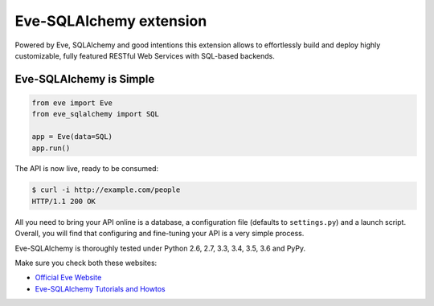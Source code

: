 Eve-SQLAlchemy extension
========================

.. image:: https://travis-ci.org/pyeve/eve-sqlalchemy.svg?branch=master
   :target: https://travis-ci.org/pyeve/eve-sqlalchemy

Powered by Eve, SQLAlchemy and good intentions this extension allows
to effortlessly build and deploy highly customizable, fully featured
RESTful Web Services with SQL-based backends.

Eve-SQLAlchemy is Simple
------------------------
.. code-block:: python

    from eve import Eve
    from eve_sqlalchemy import SQL

    app = Eve(data=SQL)
    app.run()

The API is now live, ready to be consumed:

.. code-block:: console

    $ curl -i http://example.com/people
    HTTP/1.1 200 OK

All you need to bring your API online is a database, a configuration
file (defaults to ``settings.py``) and a launch script.  Overall, you
will find that configuring and fine-tuning your API is a very simple
process.

Eve-SQLAlchemy is thoroughly tested under Python 2.6, 2.7, 3.3, 3.4, 3.5, 3.6
and PyPy.

Make sure you check both these websites:

- `Official Eve Website <http://python-eve.org/>`_
- `Eve-SQLAlchemy Tutorials and Howtos <http://eve-sqlalchemy.readthedocs.org/>`_

\
